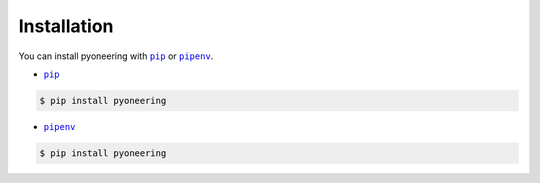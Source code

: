 ============
Installation
============

.. |pipenv| replace:: ``pipenv``
.. _pipenv : https://pipenv.readthedocs.io/en/latest/

.. |pip| replace:: ``pip``
.. _pip : https://pip.pypa.io/en/stable/

You can install pyoneering with |pip|_ or |pipenv|_.

* |pip|_

.. code-block:: console

    $ pip install pyoneering

* |pipenv|_

.. code-block:: console

    $ pip install pyoneering
